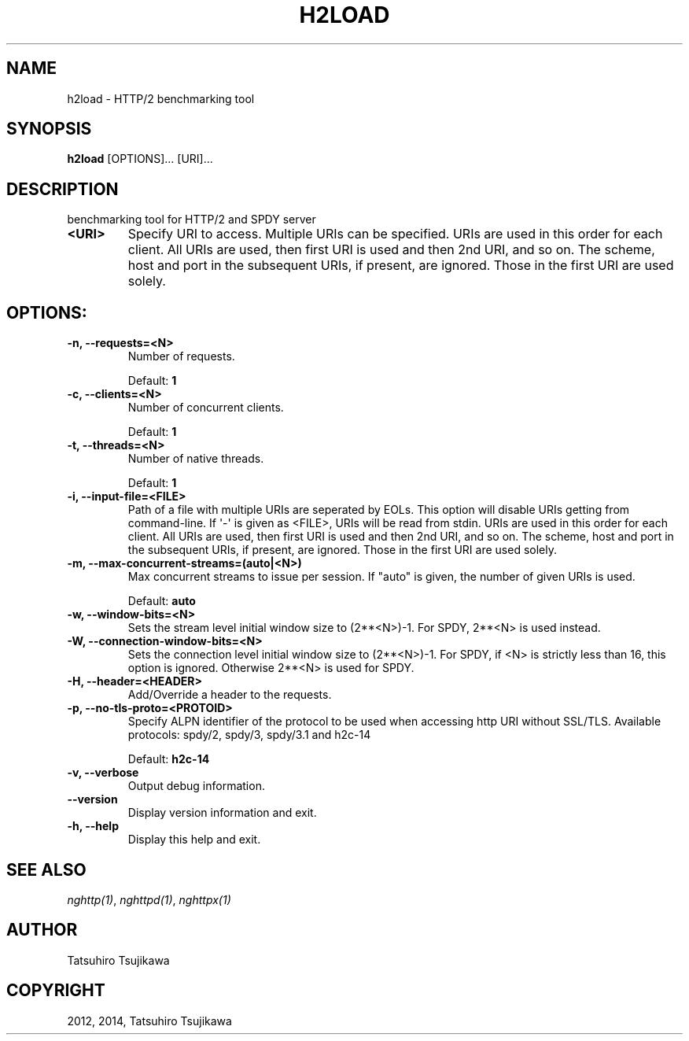.\" Man page generated from reStructuredText.
.
.TH "H2LOAD" "1" "January 10, 2015" "0.7.1-DEV" "nghttp2"
.SH NAME
h2load \- HTTP/2 benchmarking tool
.
.nr rst2man-indent-level 0
.
.de1 rstReportMargin
\\$1 \\n[an-margin]
level \\n[rst2man-indent-level]
level margin: \\n[rst2man-indent\\n[rst2man-indent-level]]
-
\\n[rst2man-indent0]
\\n[rst2man-indent1]
\\n[rst2man-indent2]
..
.de1 INDENT
.\" .rstReportMargin pre:
. RS \\$1
. nr rst2man-indent\\n[rst2man-indent-level] \\n[an-margin]
. nr rst2man-indent-level +1
.\" .rstReportMargin post:
..
.de UNINDENT
. RE
.\" indent \\n[an-margin]
.\" old: \\n[rst2man-indent\\n[rst2man-indent-level]]
.nr rst2man-indent-level -1
.\" new: \\n[rst2man-indent\\n[rst2man-indent-level]]
.in \\n[rst2man-indent\\n[rst2man-indent-level]]u
..
.SH SYNOPSIS
.sp
\fBh2load\fP [OPTIONS]... [URI]...
.SH DESCRIPTION
.sp
benchmarking tool for HTTP/2 and SPDY server
.INDENT 0.0
.TP
.B <URI>
Specify  URI to  access.   Multiple  URIs can  be
specified.  URIs are used  in this order for each
client.   All URIs  are used,  then first  URI is
used and  then 2nd URI,  and so on.   The scheme,
host and port in the subsequent URIs, if present,
are  ignored.  Those  in the  first URI  are used
solely.
.UNINDENT
.SH OPTIONS:
.INDENT 0.0
.TP
.B \-n, \-\-requests=<N>
Number of requests.
.sp
Default: \fB1\fP
.UNINDENT
.INDENT 0.0
.TP
.B \-c, \-\-clients=<N>
Number of concurrent clients.
.sp
Default: \fB1\fP
.UNINDENT
.INDENT 0.0
.TP
.B \-t, \-\-threads=<N>
Number of native threads.
.sp
Default: \fB1\fP
.UNINDENT
.INDENT 0.0
.TP
.B \-i, \-\-input\-file=<FILE>
Path of  a file with multiple  URIs are seperated
by EOLs.   This option will disable  URIs getting
from command\-line.   If \(aq\-\(aq  is given  as <FILE>,
URIs will be  read from stdin.  URIs  are used in
this order  for each client.  All  URIs are used,
then first URI  is used and then 2nd  URI, and so
on.  The scheme, host  and port in the subsequent
URIs,  if present,  are  ignored.   Those in  the
first URI are used solely.
.UNINDENT
.INDENT 0.0
.TP
.B \-m, \-\-max\-concurrent\-streams=(auto|<N>)
Max concurrent streams to  issue per session.  If
"auto"  is given,  the  number of  given URIs  is
used.
.sp
Default: \fBauto\fP
.UNINDENT
.INDENT 0.0
.TP
.B \-w, \-\-window\-bits=<N>
Sets  the stream  level  initial  window size  to
(2**<N>)\-1.  For SPDY, 2**<N> is used instead.
.UNINDENT
.INDENT 0.0
.TP
.B \-W, \-\-connection\-window\-bits=<N>
Sets the connection level  initial window size to
(2**<N>)\-1.  For  SPDY, if  <N> is  strictly less
than  16,  this  option  is  ignored.   Otherwise
2**<N> is used for SPDY.
.UNINDENT
.INDENT 0.0
.TP
.B \-H, \-\-header=<HEADER>
Add/Override a header to the requests.
.UNINDENT
.INDENT 0.0
.TP
.B \-p, \-\-no\-tls\-proto=<PROTOID>
Specify  ALPN identifier  of the  protocol to  be
used  when accessing  http  URI without  SSL/TLS.
Available protocols: spdy/2, spdy/3, spdy/3.1 and
h2c\-14
.sp
Default: \fBh2c\-14\fP
.UNINDENT
.INDENT 0.0
.TP
.B \-v, \-\-verbose
Output debug information.
.UNINDENT
.INDENT 0.0
.TP
.B \-\-version
Display version information and exit.
.UNINDENT
.INDENT 0.0
.TP
.B \-h, \-\-help
Display this help and exit.
.UNINDENT
.SH SEE ALSO
.sp
\fInghttp(1)\fP, \fInghttpd(1)\fP, \fInghttpx(1)\fP
.SH AUTHOR
Tatsuhiro Tsujikawa
.SH COPYRIGHT
2012, 2014, Tatsuhiro Tsujikawa
.\" Generated by docutils manpage writer.
.
